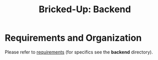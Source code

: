 #+title: Bricked-Up: Backend

* Requirements and Organization
Please refer to [[https://github.com/bricked-up/requirements][requirements]] (for specifics see the *backend* directory).

